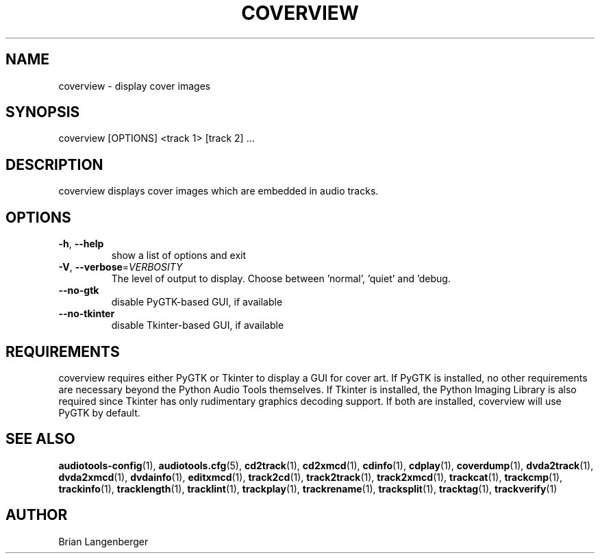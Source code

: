 .TH "COVERVIEW" 1 "April 2011" "" "Cover Image Viewer"
.SH NAME
coverview \- display cover images
.SH SYNOPSIS
coverview [OPTIONS] <track 1> [track 2] ...
.SH DESCRIPTION
.PP
coverview displays cover images which are embedded in audio tracks.
.SH OPTIONS
.TP
\fB\-h\fR, \fB\-\-help\fR
show a list of options and exit
.TP
\fB\-V\fR, \fB\-\-verbose\fR=\fIVERBOSITY\fR
The level of output to display. Choose between 'normal', 'quiet' and 'debug.
.TP
\fB\-\-no\-gtk\fR
disable PyGTK-based GUI, if available
.TP
\fB\-\-no\-tkinter\fR
disable Tkinter-based GUI, if available
.SH REQUIREMENTS
coverview requires either PyGTK or Tkinter to display a GUI for cover art. If PyGTK is installed, no other requirements are necessary beyond the Python Audio Tools themselves. If Tkinter is installed, the Python Imaging Library is also required since Tkinter has only rudimentary graphics decoding support. If both are installed, coverview will use PyGTK by default.
.PP
.SH SEE ALSO
.BR audiotools-config (1),
.BR audiotools.cfg (5),
.BR cd2track (1),
.BR cd2xmcd (1),
.BR cdinfo (1),
.BR cdplay (1),
.BR coverdump (1),
.BR dvda2track (1),
.BR dvda2xmcd (1),
.BR dvdainfo (1),
.BR editxmcd (1),
.BR track2cd (1),
.BR track2track (1),
.BR track2xmcd (1),
.BR trackcat (1),
.BR trackcmp (1),
.BR trackinfo (1),
.BR tracklength (1),
.BR tracklint (1),
.BR trackplay (1),
.BR trackrename (1),
.BR tracksplit (1),
.BR tracktag (1),
.BR trackverify (1)
.SH AUTHOR
Brian Langenberger
